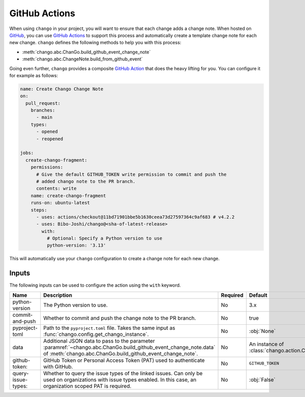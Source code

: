 .. _action:

GitHub Actions
==============

When using ``chango`` in your project, you will want to ensure that each change adds a change note.
When hosted on `GitHub <https://github.com>`_, you can use `GitHub Actions <https://github.com/features/actions>`_ to support this process and automatically create a template change note for each new change.
``chango`` defines the following methods to help you with this process:

* :meth:`chango.abc.ChanGo.build_github_event_change_note`
* :meth:`chango.abc.ChangeNote.build_from_github_event`

Going even further, ``chango`` provides a composite `GitHub Action <https://github.com/marketplace/actions/chango>`_ that does the heavy lifting for you.
You can configure it for example as follows:

.. code:: yaml

    name: Create Chango Change Note
    on:
      pull_request:
        branches:
          - main
        types:
          - opened
          - reopened

    jobs:
      create-chango-fragment:
        permissions:
          # Give the default GITHUB_TOKEN write permission to commit and push the
          # added chango note to the PR branch.
          contents: write
        name: create-chango-fragment
        runs-on: ubuntu-latest
        steps:
          - uses: actions/checkout@11bd71901bbe5b1630ceea73d27597364c9af683 # v4.2.2
          - uses: Bibo-Joshi/chango@<sha-of-latest-release>
            with:
              # Optional: Specify a Python version to use
              python-version: '3.13'

This will automatically use your ``chango`` configuration to create a change note for each new change.

Inputs
------

The following inputs can be used to configure the action using the ``with`` keyword.

.. list-table::
   :width: 95%
   :align: left
   :header-rows: 1

   * - Name
     - Description
     - Required
     - Default
   * - python-version
     - The Python version to use.
     - No
     - 3.x
   * - commit-and-push
     - Whether to commit and push the change note to the PR branch.
     - No
     - true
   * - pyproject-toml
     - Path to the ``pyproject.toml`` file. Takes the same input as :func:`chango.config.get_chango_instance`.
     - No
     - :obj:`None`
   * - data
     - Additional JSON data to pass to the parameter :paramref:`~chango.abc.ChanGo.build_github_event_change_note.data` of  :meth:`chango.abc.ChanGo.build_github_event_change_note`.
     - No
     - An instance of :class:`chango.action.ChanGoActionData`
   * - github-token:
     - GitHub Token or Personal Access Token (PAT) used to authenticate with GitHub.
     - No
     - ``GITHUB_TOKEN``
   * - query-issue-types:
     - Whether to query the issue types of the linked issues. Can only be used on organizations with issue types enabled. In this case, an organization scoped PAT is required.
     - No
     - :obj:`False`

